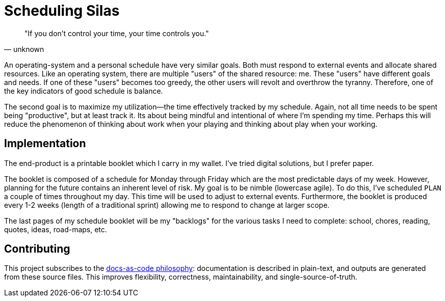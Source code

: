 = Scheduling Silas

[quote, unknown]
"If you don't control your time, your time controls you." 

An operating-system and a personal schedule have very similar goals. Both must
respond to external events and allocate shared resources. Like an operating
system, there are multiple "users" of the shared resource: me. These "users"
have different goals and needs. If one of these "users" becomes too greedy, the
other users will revolt and overthrow the tyranny. Therefore, one of the key
indicators of good schedule is balance. 

The second goal is to maximize my utilization--the time effectively tracked by
my schedule. Again, not all time needs to be spent being "productive", but at
least track it. Its about being mindful and intentional of where I'm spending 
my time. Perhaps this will reduce the phenomenon of thinking about work when
your playing and thinking about play when your working.

== Implementation
The end-product is a printable booklet which I carry in my wallet. I've tried
digital solutions, but I prefer paper. 

The booklet is composed of a schedule for Monday through Friday which are the
most predictable days of my week. However, planning for the future contains an
inherent level of risk. My goal is to be nimble (lowercase agile). To do this,
I've scheduled ``PLAN`` a couple of times throughout my day. This time will be
used to adjust to external events. Furthermore, the booklet is produced
every 1-2 weeks (length of a traditional sprint) allowing me to respond to
change at larger scope. 

The last pages of my schedule booklet will be my "backlogs" for the various
tasks I need to complete: school, chores, reading, quotes, ideas, road-maps, 
etc.

== Contributing
This project subscribes to the 
https://www.writethedocs.org/guide/docs-as-code/[docs-as-code philosophy]: 
documentation is described in plain-text, and outputs are generated from these 
source files. This improves flexibility, correctness, maintainability, and
single-source-of-truth. 

